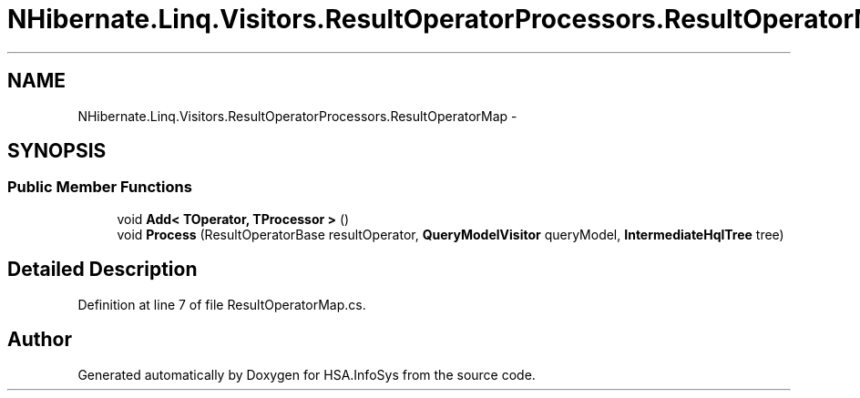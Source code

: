 .TH "NHibernate.Linq.Visitors.ResultOperatorProcessors.ResultOperatorMap" 3 "Fri Jul 5 2013" "Version 1.0" "HSA.InfoSys" \" -*- nroff -*-
.ad l
.nh
.SH NAME
NHibernate.Linq.Visitors.ResultOperatorProcessors.ResultOperatorMap \- 
.SH SYNOPSIS
.br
.PP
.SS "Public Member Functions"

.in +1c
.ti -1c
.RI "void \fBAdd< TOperator, TProcessor >\fP ()"
.br
.ti -1c
.RI "void \fBProcess\fP (ResultOperatorBase resultOperator, \fBQueryModelVisitor\fP queryModel, \fBIntermediateHqlTree\fP tree)"
.br
.in -1c
.SH "Detailed Description"
.PP 
Definition at line 7 of file ResultOperatorMap\&.cs\&.

.SH "Author"
.PP 
Generated automatically by Doxygen for HSA\&.InfoSys from the source code\&.

